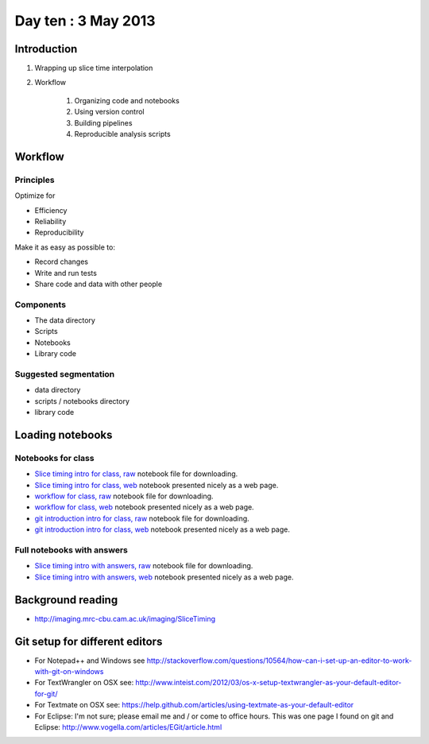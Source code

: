 ####################
Day ten : 3 May 2013
####################

************
Introduction
************

#. Wrapping up slice time interpolation
#. Workflow

    #. Organizing code and notebooks
    #. Using version control
    #. Building pipelines
    #. Reproducible analysis scripts

********
Workflow
********

Principles
==========

Optimize for

* Efficiency
* Reliability
* Reproducibility

Make it as easy as possible to:

* Record changes
* Write and run tests
* Share code and data with other people

Components
==========

* The data directory
* Scripts
* Notebooks
* Library code

Suggested segmentation
======================

* data directory
* scripts / notebooks directory
* library code

*****************
Loading notebooks
*****************

Notebooks for class
===================

* `Slice timing intro for class, raw
  <https://raw.github.com/practical-neuroimaging/pna-notebooks/master/slice_timing.ipynb>`_
  notebook file for downloading.
* `Slice timing intro for class, web
  <http://nbviewer.ipython.org/urls/raw.github.com/practical-neuroimaging/pna-notebooks/master/slice_timing.ipynb>`_
  notebook presented nicely as a web page.
* `workflow for class, raw
  <https://raw.github.com/practical-neuroimaging/pna-notebooks/master/workflow.ipynb>`_
  notebook file for downloading.
* `workflow for class, web
  <http://nbviewer.ipython.org/urls/raw.github.com/practical-neuroimaging/pna-notebooks/master/workflow.ipynb>`_
  notebook presented nicely as a web page.
* `git introduction intro for class, raw
  <https://raw.github.com/practical-neuroimaging/pna-notebooks/master/roll_your_own_cms.ipynb>`_
  notebook file for downloading.
* `git introduction intro for class, web
  <http://nbviewer.ipython.org/urls/raw.github.com/practical-neuroimaging/pna-notebooks/master/roll_your_own_cms.ipynb>`_
  notebook presented nicely as a web page.

Full notebooks with answers
===========================

* `Slice timing intro with answers, raw
  <https://raw.github.com/practical-neuroimaging/pna-notebooks/master/slice_timing_full.ipynb>`_
  notebook file for downloading.
* `Slice timing intro with answers, web
  <http://nbviewer.ipython.org/urls/raw.github.com/practical-neuroimaging/pna-notebooks/master/slice_timing_full.ipynb>`_
  notebook presented nicely as a web page.

******************
Background reading
******************

* http://imaging.mrc-cbu.cam.ac.uk/imaging/SliceTiming

*******************************
Git setup for different editors
*******************************

* For Notepad++ and Windows see
  http://stackoverflow.com/questions/10564/how-can-i-set-up-an-editor-to-work-with-git-on-windows
* For TextWrangler on OSX see:
  http://www.inteist.com/2012/03/os-x-setup-textwrangler-as-your-default-editor-for-git/
* For Textmate on OSX see:
  https://help.github.com/articles/using-textmate-as-your-default-editor
* For Eclipse: I'm not sure; please email me and / or come to office hours.
  This was one page I found on git and Eclipse:
  http://www.vogella.com/articles/EGit/article.html
